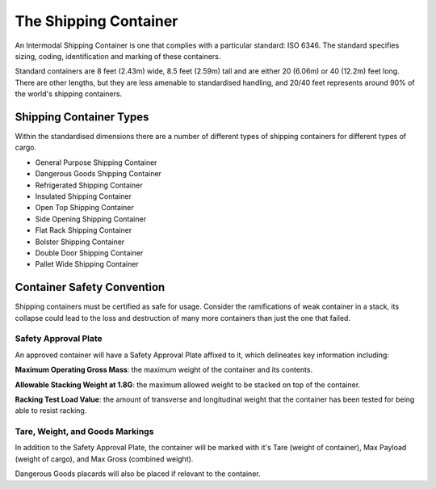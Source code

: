 The Shipping Container
=======================

An Intermodal Shipping Container is one that complies with a particular standard: ISO 6346. The standard specifies sizing, coding, identification and marking of these containers.

Standard containers are 8 feet (2.43m) wide, 8.5 feet (2.59m) tall and are either 20 (6.06m) or 40 (12.2m) feet long. There are other lengths, but they are less amenable to standardised handling, and 20/40 feet represents around 90% of the world's shipping containers.

Shipping Container Types
-------------------------
Within the standardised dimensions there are a number of different types of shipping containers for different types of cargo.

- General Purpose Shipping Container
- Dangerous Goods Shipping Container
- Refrigerated Shipping Container
- Insulated Shipping Container
- Open Top Shipping Container
- Side Opening Shipping Container
- Flat Rack Shipping Container
- Bolster Shipping Container
- Double Door Shipping Container
- Pallet Wide Shipping Container

Container Safety Convention
-----------------------------

Shipping containers must be certified as safe for usage. Consider the ramifications of weak container in a stack, its collapse could lead to the loss and destruction of many more containers than just the one that failed.


Safety Approval Plate
^^^^^^^^^^^^^^^^^^^^^^^
An approved container will have a Safety Approval Plate affixed to it, which delineates key information including:

**Maximum Operating Gross Mass**: the maximum weight of the container and its contents.

**Allowable Stacking Weight at 1.8G**: the maximum allowed weight to be stacked on top of the container.

**Racking Test Load Value**: the amount of transverse and longitudinal weight that the container has been tested for being able to resist racking.

Tare, Weight, and Goods Markings
^^^^^^^^^^^^^^^^^^^^^^^^^^^^^^^^^^
In addition to the Safety Approval Plate, the container will be marked with it's Tare (weight of container), Max Payload (weight of cargo), and Max Gross (combined weight).

Dangerous Goods placards will also be placed if relevant to the container.

